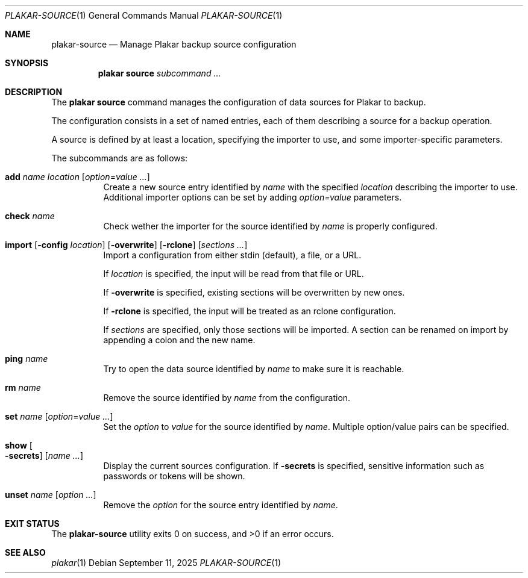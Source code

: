 .Dd September 11, 2025
.Dt PLAKAR-SOURCE 1
.Os
.Sh NAME
.Nm plakar-source
.Nd Manage Plakar backup source configuration
.Sh SYNOPSIS
.Nm plakar source
.Ar subcommand ...
.Sh DESCRIPTION
The
.Nm plakar source
command manages the configuration of data sources for Plakar to backup.
.Pp
The configuration consists in a set of named entries, each of them
describing a source for a backup operation.
.Pp
A source is defined by at least a location, specifying the importer
to use, and some importer-specific parameters.
.Pp
The subcommands are as follows:
.Bl -tag -width Ds
.It Cm add Ar name Ar location Op Ar option Ns No = Ns Ar value ...
Create a new source entry identified by
.Ar name
with the specified
.Ar location
describing the importer to use.
Additional importer options can be set by adding
.Ar option=value
parameters.
.It Cm check Ar name
Check wether the importer for the source identified by
.Ar name
is properly configured.
.It Xo
.Cm import
.Op Fl config Ar location
.Op Fl overwrite
.Op Fl rclone
.Op Ar sections ...
.Xc
Import a configuration from either stdin (default),
a file, or a URL.
.Pp
If
.Ar location
is specified, the input will be read from that file or URL.
.Pp
If
.Fl overwrite
is specified, existing sections will be overwritten by new ones.
.Pp
If
.Fl rclone
is specified, the input will be treated as an rclone configuration.
.Pp
If
.Ar sections
are specified, only those sections will be imported.
A section can be renamed on import by appending a colon and the new name.
.It Cm ping Ar name
Try to open the data source identified by
.Ar name
to make sure it is reachable.
.It Cm rm Ar name
Remove the source identified by
.Ar name
from the configuration.
.It Cm set Ar name Op Ar option Ns No = Ns Ar value ...
Set the
.Ar option
to
.Ar value
for the source identified by
.Ar name .
Multiple option/value pairs can be specified.
.It Cm show Oo Fl secrets Oc Op Ar name ...
Display the current sources configuration.
If
.Fl secrets
is specified, sensitive information such as passwords or tokens will be shown.
.It Cm unset Ar name Op Ar option ...
Remove the
.Ar option
for the source entry identified by
.Ar name .
.El
.Sh EXIT STATUS
.Ex -std
.Sh SEE ALSO
.Xr plakar 1
